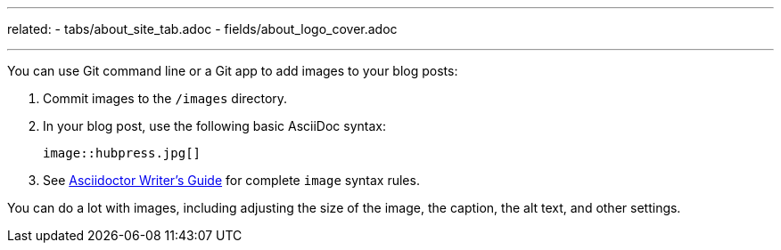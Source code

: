 --- 
related:
    - tabs/about_site_tab.adoc
    - fields/about_logo_cover.adoc

---

You can use Git command line or a Git app to add images to your blog posts:

. Commit images to the `/images` directory.
. In your blog post, use the following basic AsciiDoc syntax:
+
```
image::hubpress.jpg[]
```

. See http://asciidoctor.org/docs/asciidoc-writers-guide/[Asciidoctor Writer's Guide] for complete `image` syntax rules. 

You can do a lot with images, including adjusting the size of the image, the caption, the alt text, and other settings.
